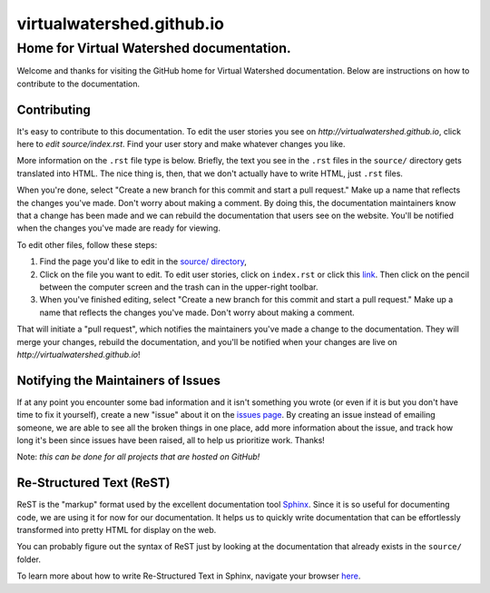 virtualwatershed.github.io
==========================

Home for Virtual Watershed documentation.
-----------------------------------------

Welcome and thanks for visiting the GitHub home for Virtual Watershed
documentation. Below are instructions on how to contribute to the documentation. 


Contributing
````````````

It's easy to contribute to this documentation. To edit the user stories
you see on `http://virtualwatershed.github.io`,
click here to `edit source/index.rst`.  Find your user story and make whatever
changes you like.  

More information on the ``.rst`` file type is below. 
Briefly, the text you see in the ``.rst``
files in the ``source/`` directory gets translated into HTML. The nice thing is,
then, that we don't actually have to write HTML, just ``.rst`` files.

When you're done, select 
"Create a new branch for this commit and start a pull request." Make up a name
that reflects the changes you've made. Don't worry about making a comment.
By doing this, the documentation maintainers know that a change has been made
and we can rebuild the documentation that users see on the website. You'll be
notified when the changes you've made are ready for viewing.

To edit other files, follow these steps:

1. Find the page you'd like to
   edit in the `source/ directory <https://github.com/VirtualWatershed/virtualwatershed.github.io/tree/master/source>`_,
2. Click on the file you want to edit.  To edit user stories, click on
   ``index.rst`` or click this `link <https://github.com/VirtualWatershed/virtualwatershed.github.io/edit/master/source/index.rst>`_.
   Then click on the pencil between the computer screen and the trash can in the
   upper-right toolbar.
3. When you've finished editing, select 
   "Create a new branch for this commit and start a pull request." Make up a name
   that reflects the changes you've made. Don't worry about making a comment. 

That will initiate a "pull request", which notifies the maintainers you've made
a change to the documentation.  They will merge your changes, rebuild the 
documentation, and you'll be notified when your changes are live on 
`http://virtualwatershed.github.io`!


Notifying the Maintainers of Issues
```````````````````````````````````

If at any point you encounter some bad information and it isn't something you
wrote (or even if it is but you don't have time to fix it yourself), create a
new "issue" about it on the `issues page <https://github.com/VirtualWatershed/virtualwatershed.github.io/issues>`_.  
By creating an issue instead of
emailing someone, we are able to see all the broken things in one place, add
more information about the issue, and track how long it's been since issues have
been raised, all to help us prioritize work.  Thanks!

Note: *this can be done for all projects that are hosted on GitHub!*


Re-Structured Text (ReST)
`````````````````````````

ReST is the "markup" format used by the excellent documentation tool 
`Sphinx <http://sphinx-doc.org/index.html>`_. 
Since it is so useful for documenting code, we are using it for
now for our documentation.  It helps us to quickly write documentation that can
be effortlessly transformed into pretty HTML for display on the web. 

You can probably figure out the syntax of ReST just by looking at the
documentation that already exists in the ``source/`` folder.

To learn more about how to write Re-Structured Text in Sphinx, navigate your 
browser `here <http://sphinx-doc.org/rest.html>`_.
